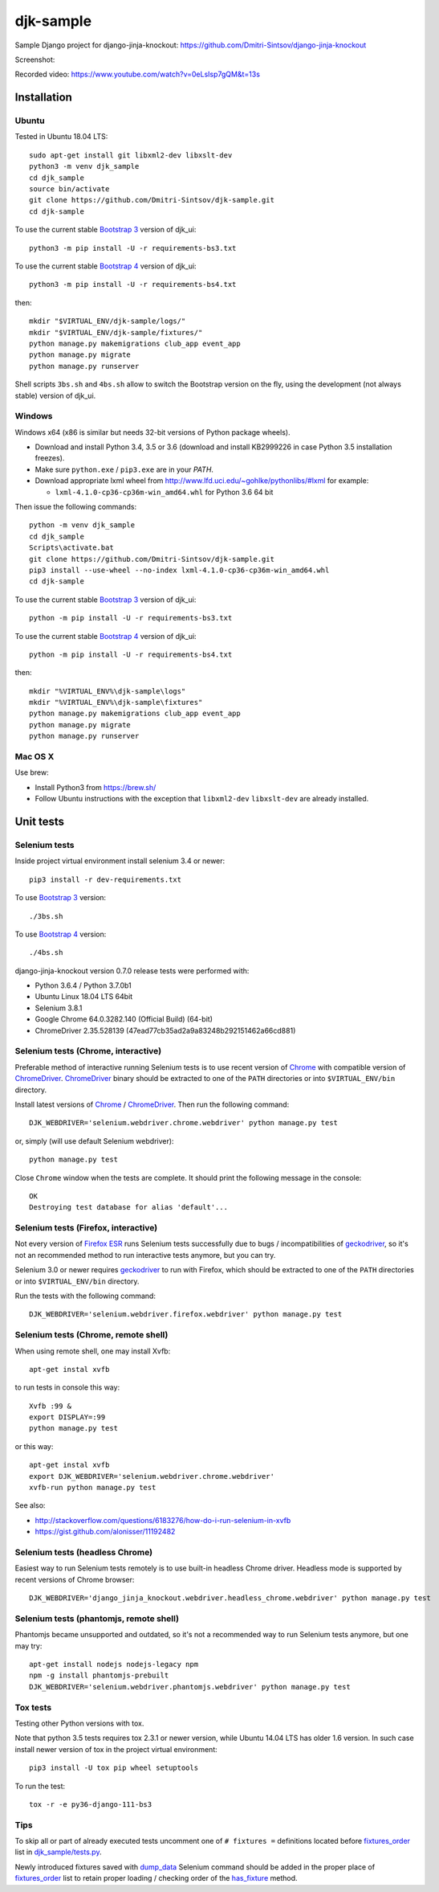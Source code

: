 ==========
djk-sample
==========

.. _Bootstrap 3: https://getbootstrap.com/docs/3.3/
.. _Bootstrap 4: https://getbootstrap.com/docs/4.1/
.. _Chrome: https://www.google.com/chrome/
.. _ChromeDriver: https://sites.google.com/a/chromium.org/chromedriver/
.. _Firefox ESR: https://www.mozilla.org/en-US/firefox/organizations/
.. _fixtures_order: https://github.com/Dmitri-Sintsov/djk-sample/search?l=Python&q=fixtures_order&utf8=%E2%9C%93
.. _geckodriver: https://github.com/mozilla/geckodriver/releases
.. _dump_data: https://github.com/Dmitri-Sintsov/djk-sample/search?l=Python&q=dump_data&utf8=%E2%9C%93
.. _has_fixture: https://github.com/Dmitri-Sintsov/djk-sample/search?l=Python&q=has_fixture&utf8=%E2%9C%93
.. _djk_sample/tests.py: https://github.com/Dmitri-Sintsov/djk-sample/blob/master/djk_sample/tests.py


Sample Django project for django-jinja-knockout: https://github.com/Dmitri-Sintsov/django-jinja-knockout

.. image:: https://circleci.com/gh/Dmitri-Sintsov/djk-sample.svg?style=shield
    :target: https://circleci.com/gh/Dmitri-Sintsov/djk-sample

.. image:: https://img.shields.io/travis/Dmitri-Sintsov/djk-sample.svg?style=flat
    :target: https://travis-ci.org/Dmitri-Sintsov/djk-sample

.. image:: http://www.icoph.org/img/ic-youtube.png
    :alt: Watch selenium tests recorded videos.
    :target: https://www.youtube.com/channel/UCZTrByxVSXdyW0z3e3qjTsQ

Screenshot:

.. image:: https://raw.githubusercontent.com/wiki/Dmitri-Sintsov/djk-sample/djk_change_or_create_foreign_key_for_inline_form.png
   :width: 740px

Recorded video: https://www.youtube.com/watch?v=0eLsIsp7gQM&t=13s

Installation
------------

Ubuntu
~~~~~~

.. highlight:: shell

Tested in Ubuntu 18.04 LTS::

    sudo apt-get install git libxml2-dev libxslt-dev
    python3 -m venv djk_sample
    cd djk_sample
    source bin/activate
    git clone https://github.com/Dmitri-Sintsov/djk-sample.git
    cd djk-sample

To use the current stable `Bootstrap 3`_ version of djk_ui::

    python3 -m pip install -U -r requirements-bs3.txt

To use the current stable `Bootstrap 4`_ version of djk_ui::

    python3 -m pip install -U -r requirements-bs4.txt

then::

    mkdir "$VIRTUAL_ENV/djk-sample/logs/"
    mkdir "$VIRTUAL_ENV/djk-sample/fixtures/"
    python manage.py makemigrations club_app event_app
    python manage.py migrate
    python manage.py runserver

Shell scripts ``3bs.sh`` and ``4bs.sh`` allow to switch the Bootstrap version on the fly, using the development
(not always stable) version of djk_ui.

Windows
~~~~~~~

Windows x64 (x86 is similar but needs 32-bit versions of Python package wheels).

* Download and install Python 3.4, 3.5 or 3.6 (download and install KB2999226 in case Python 3.5 installation freezes).
* Make sure ``python.exe`` / ``pip3.exe`` are in your `PATH`.
* Download appropriate lxml wheel from http://www.lfd.uci.edu/~gohlke/pythonlibs/#lxml for example:

  * ``lxml-4.1.0-cp36-cp36m-win_amd64.whl`` for Python 3.6 64 bit

Then issue the following commands::

    python -m venv djk_sample
    cd djk_sample
    Scripts\activate.bat
    git clone https://github.com/Dmitri-Sintsov/djk-sample.git
    pip3 install --use-wheel --no-index lxml-4.1.0-cp36-cp36m-win_amd64.whl
    cd djk-sample

To use the current stable `Bootstrap 3`_ version of djk_ui::

    python -m pip install -U -r requirements-bs3.txt

To use the current stable `Bootstrap 4`_ version of djk_ui::

    python -m pip install -U -r requirements-bs4.txt

then::

    mkdir "%VIRTUAL_ENV%\djk-sample\logs"
    mkdir "%VIRTUAL_ENV%\djk-sample\fixtures"
    python manage.py makemigrations club_app event_app
    python manage.py migrate
    python manage.py runserver

Mac OS X
~~~~~~~~

Use brew:

* Install Python3 from https://brew.sh/
* Follow Ubuntu instructions with the exception that ``libxml2-dev`` ``libxslt-dev`` are already installed.

Unit tests
----------

Selenium tests
~~~~~~~~~~~~~~

Inside project virtual environment install selenium 3.4 or newer::

    pip3 install -r dev-requirements.txt

To use `Bootstrap 3`_ version::

    ./3bs.sh

To use `Bootstrap 4`_ version::

    ./4bs.sh

django-jinja-knockout version 0.7.0 release tests were performed with:

* Python 3.6.4 / Python 3.7.0b1
* Ubuntu Linux 18.04 LTS 64bit
* Selenium 3.8.1
* Google Chrome 64.0.3282.140 (Official Build) (64-bit)
* ChromeDriver 2.35.528139 (47ead77cb35ad2a9a83248b292151462a66cd881)

Selenium tests (Chrome, interactive)
~~~~~~~~~~~~~~~~~~~~~~~~~~~~~~~~~~~~
Preferable method of interactive running Selenium tests is to use recent version of `Chrome`_ with compatible version of
`ChromeDriver`_. `ChromeDriver`_ binary should be extracted to one of the ``PATH`` directories or into
``$VIRTUAL_ENV/bin`` directory.

Install latest versions of `Chrome`_ / `ChromeDriver`_. Then run the following command::

    DJK_WEBDRIVER='selenium.webdriver.chrome.webdriver' python manage.py test

or, simply (will use default Selenium webdriver)::

    python manage.py test

Close ``Chrome`` window when the tests are complete. It should print the following message in the console::

    OK
    Destroying test database for alias 'default'...

Selenium tests (Firefox, interactive)
~~~~~~~~~~~~~~~~~~~~~~~~~~~~~~~~~~~~~
Not every version of `Firefox ESR`_ runs Selenium tests successfully due to bugs / incompatibilities of `geckodriver`_,
so it's not an recommended method to run interactive tests anymore, but you can try.

Selenium 3.0 or newer requires `geckodriver`_ to run with Firefox, which should be extracted to one of the ``PATH``
directories or into ``$VIRTUAL_ENV/bin`` directory.

Run the tests with the following command::

    DJK_WEBDRIVER='selenium.webdriver.firefox.webdriver' python manage.py test

Selenium tests (Chrome, remote shell)
~~~~~~~~~~~~~~~~~~~~~~~~~~~~~~~~~~~~~~

When using remote shell, one may install Xvfb::

    apt-get instal xvfb

to run tests in console this way::

    Xvfb :99 &
    export DISPLAY=:99
    python manage.py test

or this way::

    apt-get instal xvfb
    export DJK_WEBDRIVER='selenium.webdriver.chrome.webdriver'
    xvfb-run python manage.py test

See also:

* http://stackoverflow.com/questions/6183276/how-do-i-run-selenium-in-xvfb
* https://gist.github.com/alonisser/11192482

Selenium tests (headless Chrome)
~~~~~~~~~~~~~~~~~~~~~~~~~~~~~~~~
Easiest way to run Selenium tests remotely is to use built-in headless Chrome driver. Headless mode is supported by
recent versions of Chrome browser::

    DJK_WEBDRIVER='django_jinja_knockout.webdriver.headless_chrome.webdriver' python manage.py test

Selenium tests (phantomjs, remote shell)
~~~~~~~~~~~~~~~~~~~~~~~~~~~~~~~~~~~~~~~~

Phantomjs became unsupported and outdated, so it's not a recommended way to run Selenium tests anymore, but one may try::

    apt-get install nodejs nodejs-legacy npm
    npm -g install phantomjs-prebuilt
    DJK_WEBDRIVER='selenium.webdriver.phantomjs.webdriver' python manage.py test


Tox tests
~~~~~~~~~

Testing other Python versions with tox.

Note that python 3.5 tests requires tox 2.3.1 or newer version, while Ubuntu 14.04 LTS has older 1.6 version.
In such case install newer version of tox in the project virtual environment::

    pip3 install -U tox pip wheel setuptools

To run the test::

    tox -r -e py36-django-111-bs3

Tips
~~~~

To skip all or part of already executed tests uncomment one of ``# fixtures =`` definitions located before
`fixtures_order`_ list in `djk_sample/tests.py`_.

Newly introduced fixtures saved with `dump_data`_ Selenium command should be added in the proper place of
`fixtures_order`_ list to retain proper loading / checking order of the `has_fixture`_ method.
